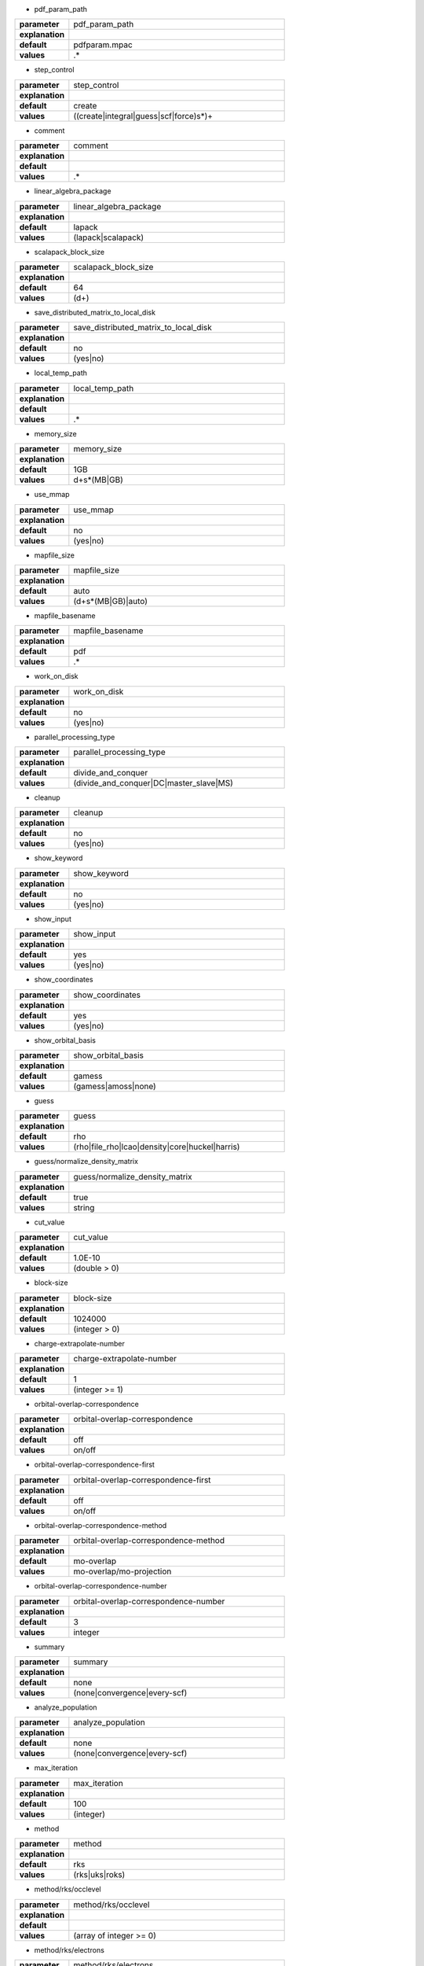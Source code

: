 * pdf_param_path

.. csv-table::
  :widths: 20,80
  :stub-columns: 1

  "parameter", "pdf_param_path"
  "explanation", ""
  "default", "pdfparam.mpac"
  "values", ".*"


* step_control

.. csv-table::
  :widths: 20,80
  :stub-columns: 1

  "parameter", "step_control"
  "explanation", ""
  "default", "create"
  "values", "((create|integral|guess|scf|force)\s*)+"


* comment

.. csv-table::
  :widths: 20,80
  :stub-columns: 1

  "parameter", "comment"
  "explanation", ""
  "default", ""
  "values", ".*"


* linear_algebra_package

.. csv-table::
  :widths: 20,80
  :stub-columns: 1

  "parameter", "linear_algebra_package"
  "explanation", ""
  "default", "lapack"
  "values", "(lapack|scalapack)"


* scalapack_block_size

.. csv-table::
  :widths: 20,80
  :stub-columns: 1

  "parameter", "scalapack_block_size"
  "explanation", ""
  "default", "64"
  "values", "(\d+)"


* save_distributed_matrix_to_local_disk

.. csv-table::
  :widths: 20,80
  :stub-columns: 1

  "parameter", "save_distributed_matrix_to_local_disk"
  "explanation", ""
  "default", "no"
  "values", "(yes|no)"


* local_temp_path

.. csv-table::
  :widths: 20,80
  :stub-columns: 1

  "parameter", "local_temp_path"
  "explanation", ""
  "default", ""
  "values", ".*"


* memory_size

.. csv-table::
  :widths: 20,80
  :stub-columns: 1

  "parameter", "memory_size"
  "explanation", ""
  "default", "1GB"
  "values", "\d+\s*(MB|GB)"


* use_mmap

.. csv-table::
  :widths: 20,80
  :stub-columns: 1

  "parameter", "use_mmap"
  "explanation", ""
  "default", "no"
  "values", "(yes|no)"


* mapfile_size

.. csv-table::
  :widths: 20,80
  :stub-columns: 1

  "parameter", "mapfile_size"
  "explanation", ""
  "default", "auto"
  "values", "(\d+\s*(MB|GB)|auto)"


* mapfile_basename

.. csv-table::
  :widths: 20,80
  :stub-columns: 1

  "parameter", "mapfile_basename"
  "explanation", ""
  "default", "pdf"
  "values", ".*"


* work_on_disk

.. csv-table::
  :widths: 20,80
  :stub-columns: 1

  "parameter", "work_on_disk"
  "explanation", ""
  "default", "no"
  "values", "(yes|no)"


* parallel_processing_type

.. csv-table::
  :widths: 20,80
  :stub-columns: 1

  "parameter", "parallel_processing_type"
  "explanation", ""
  "default", "divide_and_conquer"
  "values", "(divide_and_conquer|DC|master_slave|MS)"


* cleanup

.. csv-table::
  :widths: 20,80
  :stub-columns: 1

  "parameter", "cleanup"
  "explanation", ""
  "default", "no"
  "values", "(yes|no)"


* show_keyword

.. csv-table::
  :widths: 20,80
  :stub-columns: 1

  "parameter", "show_keyword"
  "explanation", ""
  "default", "no"
  "values", "(yes|no)"


* show_input

.. csv-table::
  :widths: 20,80
  :stub-columns: 1

  "parameter", "show_input"
  "explanation", ""
  "default", "yes"
  "values", "(yes|no)"


* show_coordinates

.. csv-table::
  :widths: 20,80
  :stub-columns: 1

  "parameter", "show_coordinates"
  "explanation", ""
  "default", "yes"
  "values", "(yes|no)"


* show_orbital_basis

.. csv-table::
  :widths: 20,80
  :stub-columns: 1

  "parameter", "show_orbital_basis"
  "explanation", ""
  "default", "gamess"
  "values", "(gamess|amoss|none)"


* guess

.. csv-table::
  :widths: 20,80
  :stub-columns: 1

  "parameter", "guess"
  "explanation", ""
  "default", "rho"
  "values", "(rho|file_rho|lcao|density|core|huckel|harris)"


* guess/normalize_density_matrix

.. csv-table::
  :widths: 20,80
  :stub-columns: 1

  "parameter", "guess/normalize_density_matrix"
  "explanation", ""
  "default", "true"
  "values", "string"


* cut_value

.. csv-table::
  :widths: 20,80
  :stub-columns: 1

  "parameter", "cut_value"
  "explanation", ""
  "default", "1.0E-10"
  "values", "(double > 0)"


* block-size

.. csv-table::
  :widths: 20,80
  :stub-columns: 1

  "parameter", "block-size"
  "explanation", ""
  "default", "1024000"
  "values", "(integer > 0)"


* charge-extrapolate-number

.. csv-table::
  :widths: 20,80
  :stub-columns: 1

  "parameter", "charge-extrapolate-number"
  "explanation", ""
  "default", "1"
  "values", "(integer >= 1)"


* orbital-overlap-correspondence

.. csv-table::
  :widths: 20,80
  :stub-columns: 1

  "parameter", "orbital-overlap-correspondence"
  "explanation", ""
  "default", "off"
  "values", "on/off"


* orbital-overlap-correspondence-first

.. csv-table::
  :widths: 20,80
  :stub-columns: 1

  "parameter", "orbital-overlap-correspondence-first"
  "explanation", ""
  "default", "off"
  "values", "on/off"


* orbital-overlap-correspondence-method

.. csv-table::
  :widths: 20,80
  :stub-columns: 1

  "parameter", "orbital-overlap-correspondence-method"
  "explanation", ""
  "default", "mo-overlap"
  "values", "mo-overlap/mo-projection"


* orbital-overlap-correspondence-number

.. csv-table::
  :widths: 20,80
  :stub-columns: 1

  "parameter", "orbital-overlap-correspondence-number"
  "explanation", ""
  "default", "3"
  "values", "integer"


* summary

.. csv-table::
  :widths: 20,80
  :stub-columns: 1

  "parameter", "summary"
  "explanation", ""
  "default", "none"
  "values", "(none|convergence|every-scf)"


* analyze_population

.. csv-table::
  :widths: 20,80
  :stub-columns: 1

  "parameter", "analyze_population"
  "explanation", ""
  "default", "none"
  "values", "(none|convergence|every-scf)"


* max_iteration

.. csv-table::
  :widths: 20,80
  :stub-columns: 1

  "parameter", "max_iteration"
  "explanation", ""
  "default", "100"
  "values", "(integer)"


* method

.. csv-table::
  :widths: 20,80
  :stub-columns: 1

  "parameter", "method"
  "explanation", ""
  "default", "rks"
  "values", "(rks|uks|roks)"


* method/rks/occlevel

.. csv-table::
  :widths: 20,80
  :stub-columns: 1

  "parameter", "method/rks/occlevel"
  "explanation", ""
  "default", ""
  "values", "(array of integer >= 0)"


* method/rks/electrons

.. csv-table::
  :widths: 20,80
  :stub-columns: 1

  "parameter", "method/rks/electrons"
  "explanation", ""
  "default", ""
  "values", "(integer >= 2)"


* method/uks/alpha_occlevel

.. csv-table::
  :widths: 20,80
  :stub-columns: 1

  "parameter", "method/uks/alpha_occlevel"
  "explanation", ""
  "default", ""
  "values", "(array of integer >= 0)"


* method/uks/alpha_electrons

.. csv-table::
  :widths: 20,80
  :stub-columns: 1

  "parameter", "method/uks/alpha_electrons"
  "explanation", ""
  "default", ""
  "values", "(integer >= 1)"


* method/uks/beta_occlevel

.. csv-table::
  :widths: 20,80
  :stub-columns: 1

  "parameter", "method/uks/beta_occlevel"
  "explanation", ""
  "default", ""
  "values", "(array of integer >= 0)"


* method/uks/beta_electrons

.. csv-table::
  :widths: 20,80
  :stub-columns: 1

  "parameter", "method/uks/beta_electrons"
  "explanation", ""
  "default", ""
  "values", "(integer >= 1)"


* method/roks/closed_occlevel

.. csv-table::
  :widths: 20,80
  :stub-columns: 1

  "parameter", "method/roks/closed_occlevel"
  "explanation", ""
  "default", ""
  "values", "(array of integer >= 0)"


* method/roks/closed_electrons

.. csv-table::
  :widths: 20,80
  :stub-columns: 1

  "parameter", "method/roks/closed_electrons"
  "explanation", ""
  "default", ""
  "values", "(integer >= 1)"


* method/roks/open_occlevel

.. csv-table::
  :widths: 20,80
  :stub-columns: 1

  "parameter", "method/roks/open_occlevel"
  "explanation", ""
  "default", ""
  "values", "(array of integer >= 1)"


* method/roks/open_electrons

.. csv-table::
  :widths: 20,80
  :stub-columns: 1

  "parameter", "method/roks/open_electrons"
  "explanation", ""
  "default", ""
  "values", "(integer >= 0)"


* save_diff_density_matrix

.. csv-table::
  :widths: 20,80
  :stub-columns: 1

  "parameter", "save_diff_density_matrix"
  "explanation", ""
  "default", "yes"
  "values", "(yes|no)"


* use_matrix_cache

.. csv-table::
  :widths: 20,80
  :stub-columns: 1

  "parameter", "use_matrix_cache"
  "explanation", ""
  "default", "yes"
  "values", "(yes|no)"


* force_loading_from_disk

.. csv-table::
  :widths: 20,80
  :stub-columns: 1

  "parameter", "force_loading_from_disk"
  "explanation", ""
  "default", "yes"
  "values", "(yes|no)"


* show_cache_report

.. csv-table::
  :widths: 20,80
  :stub-columns: 1

  "parameter", "show_cache_report"
  "explanation", ""
  "default", "no"
  "values", "(yes|no)"


* disk-utilization

.. csv-table::
  :widths: 20,80
  :stub-columns: 1

  "parameter", "disk-utilization"
  "explanation", ""
  "default", "no"
  "values", "yes/no"


* update_method

.. csv-table::
  :widths: 20,80
  :stub-columns: 1

  "parameter", "update_method"
  "explanation", ""
  "default", "yes"
  "values", "(yes|no)"


* orbital-independence-threshold

.. csv-table::
  :widths: 20,80
  :stub-columns: 1

  "parameter", "orbital-independence-threshold"
  "explanation", ""
  "default", "0.007"
  "values", "(real >= 0)"


* orbital-independence-threshold/canonical

.. csv-table::
  :widths: 20,80
  :stub-columns: 1

  "parameter", "orbital-independence-threshold/canonical"
  "explanation", ""
  "default", ""
  "values", "(real >= 0)"


* orbital-independence-threshold/lowdin

.. csv-table::
  :widths: 20,80
  :stub-columns: 1

  "parameter", "orbital-independence-threshold/lowdin"
  "explanation", ""
  "default", ""
  "values", "(real >= 0)"


* convergence/type

.. csv-table::
  :widths: 20,80
  :stub-columns: 1

  "parameter", "convergence/type"
  "explanation", ""
  "default", "density_matrix"
  "values", "(fock|density|dcoef)"


* convergence/threshold/rms

.. csv-table::
  :widths: 20,80
  :stub-columns: 1

  "parameter", "convergence/threshold/rms"
  "explanation", ""
  "default", "0.001"
  "values", "(real > 0)"


* convergence/threshold

.. csv-table::
  :widths: 20,80
  :stub-columns: 1

  "parameter", "convergence/threshold"
  "explanation", ""
  "default", "1e-3"
  "values", "(real > 0)"


* convergence/threshold_energy

.. csv-table::
  :widths: 20,80
  :stub-columns: 1

  "parameter", "convergence/threshold_energy"
  "explanation", ""
  "default", "1e-4"
  "values", "(real > 0)"


* scf_acceleration

.. csv-table::
  :widths: 20,80
  :stub-columns: 1

  "parameter", "scf_acceleration"
  "explanation", ""
  "default", "damping"
  "values", "(damping|anderson|diis)"


* scf_acceleration/damping/damping_factor

.. csv-table::
  :widths: 20,80
  :stub-columns: 1

  "parameter", "scf_acceleration/damping/damping_factor"
  "explanation", ""
  "default", "0.85"
  "values", "(real)"


* scf_acceleration/daming/start_number

.. csv-table::
  :widths: 20,80
  :stub-columns: 1

  "parameter", "scf_acceleration/daming/start_number"
  "explanation", ""
  "default", "0"
  "values", "(int)"


* scf_acceleration/damping/damping_type

.. csv-table::
  :widths: 20,80
  :stub-columns: 1

  "parameter", "scf_acceleration/damping/damping_type"
  "explanation", ""
  "default", "density_matrix"
  "values", "(fock|density_matrix|density|dcoef)"


* scf_acceleration/oda/start

.. csv-table::
  :widths: 20,80
  :stub-columns: 1

  "parameter", "scf_acceleration/oda/start"
  "explanation", ""
  "default", "10"
  "values", "(int)"


* scf_acceleration/anderson/start

.. csv-table::
  :widths: 20,80
  :stub-columns: 1

  "parameter", "scf_acceleration/anderson/start"
  "explanation", ""
  "default", "3"
  "values", "(int)"


* scf_acceleration/anderson/damping_factor

.. csv-table::
  :widths: 20,80
  :stub-columns: 1

  "parameter", "scf_acceleration/anderson/damping_factor"
  "explanation", ""
  "default", "0.50"
  "values", "(real)"


* scf_acceleration/diis/start

.. csv-table::
  :widths: 20,80
  :stub-columns: 1

  "parameter", "scf_acceleration/diis/start"
  "explanation", ""
  "default", "3"
  "values", "(integer >= 0)"


* scf_acceleration/diis/last_items

.. csv-table::
  :widths: 20,80
  :stub-columns: 1

  "parameter", "scf_acceleration/diis/last_items"
  "explanation", ""
  "default", "3"
  "values", "(integer)"


* level_shift

.. csv-table::
  :widths: 20,80
  :stub-columns: 1

  "parameter", "level_shift"
  "explanation", ""
  "default", "no"
  "values", "(yes|no)"


* level_shift/start_iteration

.. csv-table::
  :widths: 20,80
  :stub-columns: 1

  "parameter", "level_shift/start_iteration"
  "explanation", ""
  "default", "1"
  "values", "(int)"


* level_shift/closed_mo

.. csv-table::
  :widths: 20,80
  :stub-columns: 1

  "parameter", "level_shift/closed_mo"
  "explanation", ""
  "default", "0.00"
  "values", "(real)"


* level_shift/open_mo

.. csv-table::
  :widths: 20,80
  :stub-columns: 1

  "parameter", "level_shift/open_mo"
  "explanation", ""
  "default", "0.00"
  "values", "(real)"


* level_shift/virtual_mo

.. csv-table::
  :widths: 20,80
  :stub-columns: 1

  "parameter", "level_shift/virtual_mo"
  "explanation", ""
  "default", "0.00"
  "values", "(real)"


* xc_functional

.. csv-table::
  :widths: 20,80
  :stub-columns: 1

  "parameter", "xc_functional"
  "explanation", ""
  "default", "svwn"
  "values", "(svwn~|svwn|blyp|b3lyp)"


* grid_free

.. csv-table::
  :widths: 20,80
  :stub-columns: 1

  "parameter", "grid_free"
  "explanation", ""
  "default", "false"
  "values", "(yes|no)"


* xc-potential/grid-type

.. csv-table::
  :widths: 20,80
  :stub-columns: 1

  "parameter", "xc-potential/grid-type"
  "explanation", ""
  "default", "sg-1"
  "values", "fine/medium-fine/medium/coarse/sg-1"


* xc-update

.. csv-table::
  :widths: 20,80
  :stub-columns: 1

  "parameter", "xc-update"
  "explanation", ""
  "default", "yes"
  "values", "(yes|no)"


* xc-density-threshold

.. csv-table::
  :widths: 20,80
  :stub-columns: 1

  "parameter", "xc-density-threshold"
  "explanation", ""
  "default", "1.0E-16"
  "values", "real"


* grid/weight_threshold

.. csv-table::
  :widths: 20,80
  :stub-columns: 1

  "parameter", "grid/weight_threshold"
  "explanation", ""
  "default", "1.0E-16"
  "values", "real"


* grid/num_of_radial_shells

.. csv-table::
  :widths: 20,80
  :stub-columns: 1

  "parameter", "grid/num_of_radial_shells"
  "explanation", ""
  "default", "75"
  "values", "int"


* grid/num_of_angular_points

.. csv-table::
  :widths: 20,80
  :stub-columns: 1

  "parameter", "grid/num_of_angular_points"
  "explanation", ""
  "default", "302"
  "values", "int"


* grid/radial_quadorature_method

.. csv-table::
  :widths: 20,80
  :stub-columns: 1

  "parameter", "grid/radial_quadorature_method"
  "explanation", ""
  "default", "GC"
  "values", "(GC|Gauss-Chebyshev|EM|Eular-Maclaurin)"


* grid/GC_mapping_type

.. csv-table::
  :widths: 20,80
  :stub-columns: 1

  "parameter", "grid/GC_mapping_type"
  "explanation", ""
  "default", "TA"
  "values", "(Becke|TA|KK)"


* grid/partitioning_method

.. csv-table::
  :widths: 20,80
  :stub-columns: 1

  "parameter", "grid/partitioning_method"
  "explanation", ""
  "default", "Becke"
  "values", "(Becke|SSWeight)"


* grid/pruning

.. csv-table::
  :widths: 20,80
  :stub-columns: 1

  "parameter", "grid/pruning"
  "explanation", ""
  "default", "true"
  "values", "(yes|no)"


* TEI-integral-driven

.. csv-table::
  :widths: 20,80
  :stub-columns: 1

  "parameter", "TEI-integral-driven"
  "explanation", ""
  "default", "yes"
  "values", "(yes|no)"


* J_engine

.. csv-table::
  :widths: 20,80
  :stub-columns: 1

  "parameter", "J_engine"
  "explanation", ""
  "default", "RI_J"
  "values", "(conventional|RI_J|CD)"


* K_engine

.. csv-table::
  :widths: 20,80
  :stub-columns: 1

  "parameter", "K_engine"
  "explanation", ""
  "default", "conventional"
  "values", "(conventional|RI_K|CD)"


* XC_engine

.. csv-table::
  :widths: 20,80
  :stub-columns: 1

  "parameter", "XC_engine"
  "explanation", ""
  "default", "grid"
  "values", "(grid|gridfree|gridfree_CD)"


* CDAM_tau

.. csv-table::
  :widths: 20,80
  :stub-columns: 1

  "parameter", "CDAM_tau"
  "explanation", ""
  "default", "1.0E-10"
  "values", "(real)"


* CD_epsilon

.. csv-table::
  :widths: 20,80
  :stub-columns: 1

  "parameter", "CD_epsilon"
  "explanation", ""
  "default", "1.0E-4"
  "values", "(real)"


* CD/intermediate_file_format

.. csv-table::
  :widths: 20,80
  :stub-columns: 1

  "parameter", "CD/intermediate_file_format"
  "explanation", ""
  "default", "array_mmap"
  "values", "(array_mmap|array|mmap)"


* gridfree/orthogonalize_method

.. csv-table::
  :widths: 20,80
  :stub-columns: 1

  "parameter", "gridfree/orthogonalize_method"
  "explanation", ""
  "default", "canonical"
  "values", "(canonical|lowdin)"


* gridfree/dedicated_basis

.. csv-table::
  :widths: 20,80
  :stub-columns: 1

  "parameter", "gridfree/dedicated_basis"
  "explanation", ""
  "default", "false"
  "values", "(yes|no)"


* gridfree/save_v_eigval

.. csv-table::
  :widths: 20,80
  :stub-columns: 1

  "parameter", "gridfree/save_v_eigval"
  "explanation", ""
  "default", "true"
  "values", "(yes|no)"


* scf-memory-saving

.. csv-table::
  :widths: 20,80
  :stub-columns: 1

  "parameter", "scf-memory-saving"
  "explanation", ""
  "default", "no"
  "values", "yes/no"


* geometry/cartesian/input

.. csv-table::
  :widths: 20,80
  :stub-columns: 1

  "parameter", "geometry/cartesian/input"
  "explanation", ""
  "default", "nil"
  "values", "nil/stored"


* geometry/cartesian/unit

.. csv-table::
  :widths: 20,80
  :stub-columns: 1

  "parameter", "geometry/cartesian/unit"
  "explanation", ""
  "default", "a.u."
  "values", "au/a.u./angstrom"


* basis-set/orbital

.. csv-table::
  :widths: 20,80
  :stub-columns: 1

  "parameter", "basis-set/orbital"
  "explanation", ""
  "default", "nil"
  "values", "nil/stored"


* basis-set/density-auxiliary

.. csv-table::
  :widths: 20,80
  :stub-columns: 1

  "parameter", "basis-set/density-auxiliary"
  "explanation", ""
  "default", "nil"
  "values", "nil/stored"


* basis-set/exchange-auxiliary

.. csv-table::
  :widths: 20,80
  :stub-columns: 1

  "parameter", "basis-set/exchange-auxiliary"
  "explanation", ""
  "default", "nil"
  "values", "nil/stored"


* basis-set/gridfree

.. csv-table::
  :widths: 20,80
  :stub-columns: 1

  "parameter", "basis-set/gridfree"
  "explanation", ""
  "default", "nil"
  "values", "nil/stored"


* xc_density_threshold

.. csv-table::
  :widths: 20,80
  :stub-columns: 1

  "parameter", "xc_density_threshold"
  "explanation", ""
  "default", "1.0E-16"
  "values", "real"


* geometry

.. csv-table::
  :widths: 20,80
  :stub-columns: 1

  "parameter", "geometry"
  "explanation", ""
  "default", "cartesian"
  "values", "cartesian/file"


* coordinates

.. csv-table::
  :widths: 20,80
  :stub-columns: 1

  "parameter", "coordinates"
  "explanation", ""
  "default", ""
  "values", ""


* basis_set

.. csv-table::
  :widths: 20,80
  :stub-columns: 1

  "parameter", "basis_set"
  "explanation", ""
  "default", ""
  "values", ""


* basis_set_j

.. csv-table::
  :widths: 20,80
  :stub-columns: 1

  "parameter", "basis_set_j"
  "explanation", ""
  "default", ""
  "values", ""


* basis_set_xc

.. csv-table::
  :widths: 20,80
  :stub-columns: 1

  "parameter", "basis_set_xc"
  "explanation", ""
  "default", ""
  "values", ""


* basis_set_gridfree

.. csv-table::
  :widths: 20,80
  :stub-columns: 1

  "parameter", "basis_set_gridfree"
  "explanation", ""
  "default", ""
  "values", ""


* independent-orbital-number

.. csv-table::
  :widths: 20,80
  :stub-columns: 1

  "parameter", "independent-orbital-number"
  "explanation", ""
  "default", "0"
  "values", "(integer > 0)"


* xc-potential/gxalpha/alpha-value

.. csv-table::
  :widths: 20,80
  :stub-columns: 1

  "parameter", "xc-potential/gxalpha/alpha-value"
  "explanation", ""
  "default", "0.7"
  "values", "real"


* myu-nyu-zero

.. csv-table::
  :widths: 20,80
  :stub-columns: 1

  "parameter", "myu-nyu-zero"
  "explanation", ""
  "default", "no"
  "values", "(yes|no)"


* guess/nsp-ppq

.. csv-table::
  :widths: 20,80
  :stub-columns: 1

  "parameter", "guess/nsp-ppq"
  "explanation", ""
  "default", "nil"
  "values", "nil/stored"


* guess/sp-ppq

.. csv-table::
  :widths: 20,80
  :stub-columns: 1

  "parameter", "guess/sp-ppq"
  "explanation", ""
  "default", "nil"
  "values", "nil/stored"


* guess/trans-angle-threshold

.. csv-table::
  :widths: 20,80
  :stub-columns: 1

  "parameter", "guess/trans-angle-threshold"
  "explanation", ""
  "default", "1.0 1.5 20 30"
  "values", "nil/stored"


* guess/make-myu-nyu

.. csv-table::
  :widths: 20,80
  :stub-columns: 1

  "parameter", "guess/make-myu-nyu"
  "explanation", ""
  "default", "meth0"
  "values", "meth0/meth1/meth2/meth3/meth4"


* guess/vct-normalize

.. csv-table::
  :widths: 20,80
  :stub-columns: 1

  "parameter", "guess/vct-normalize"
  "explanation", ""
  "default", "ON OFF OFF"
  "values", ""


* guess/part-normalize

.. csv-table::
  :widths: 20,80
  :stub-columns: 1

  "parameter", "guess/part-normalize"
  "explanation", ""
  "default", "nil"
  "values", "nil/stored"


* guess/user-vector

.. csv-table::
  :widths: 20,80
  :stub-columns: 1

  "parameter", "guess/user-vector"
  "explanation", ""
  "default", "nil"
  "values", "(nil|stored)"


* num_of_atoms

.. csv-table::
  :widths: 20,80
  :stub-columns: 1

  "parameter", "num_of_atoms"
  "explanation", ""
  "default", "0"
  "values", ""


* num_of_dummy_atoms

.. csv-table::
  :widths: 20,80
  :stub-columns: 1

  "parameter", "num_of_dummy_atoms"
  "explanation", ""
  "default", "0"
  "values", ""


* num_of_AOs

.. csv-table::
  :widths: 20,80
  :stub-columns: 1

  "parameter", "num_of_AOs"
  "explanation", ""
  "default", "0"
  "values", ""


* num_of_MOs

.. csv-table::
  :widths: 20,80
  :stub-columns: 1

  "parameter", "num_of_MOs"
  "explanation", ""
  "default", "0"
  "values", ""


* num_of_auxCDs

.. csv-table::
  :widths: 20,80
  :stub-columns: 1

  "parameter", "num_of_auxCDs"
  "explanation", ""
  "default", "0"
  "values", ""


* num_of_auxXCs

.. csv-table::
  :widths: 20,80
  :stub-columns: 1

  "parameter", "num_of_auxXCs"
  "explanation", ""
  "default", "0"
  "values", ""


* TE

.. csv-table::
  :widths: 20,80
  :stub-columns: 1

  "parameter", "TE"
  "explanation", ""
  "default", ""
  "values", ""


* debug/file_warning

.. csv-table::
  :widths: 20,80
  :stub-columns: 1

  "parameter", "debug/file_warning"
  "explanation", ""
  "default", "yes"
  "values", "(yes|no)"


* debug/save_J

.. csv-table::
  :widths: 20,80
  :stub-columns: 1

  "parameter", "debug/save_J"
  "explanation", ""
  "default", "no"
  "values", "(yes|no)"


* debug/save_K

.. csv-table::
  :widths: 20,80
  :stub-columns: 1

  "parameter", "debug/save_K"
  "explanation", ""
  "default", "no"
  "values", "(yes|no)"


* debug/save_Fxc_pure

.. csv-table::
  :widths: 20,80
  :stub-columns: 1

  "parameter", "debug/save_Fxc_pure"
  "explanation", ""
  "default", "no"
  "values", "(yes|no)"


* debug/save_forces

.. csv-table::
  :widths: 20,80
  :stub-columns: 1

  "parameter", "debug/save_forces"
  "explanation", ""
  "default", "no"
  "values", "(yes|no)"


* cutoff_distribution

.. csv-table::
  :widths: 20,80
  :stub-columns: 1

  "parameter", "cutoff_distribution"
  "explanation", ""
  "default", ""
  "values", ""


* length_scale_parameter

.. csv-table::
  :widths: 20,80
  :stub-columns: 1

  "parameter", "length_scale_parameter"
  "explanation", ""
  "default", "1"
  "values", ""


* control

.. csv-table::
  :widths: 20,80
  :stub-columns: 1

  "parameter", "control"
  "explanation", ""
  "default", ""
  "values", ""


* debug/eri/exact_J

.. csv-table::
  :widths: 20,80
  :stub-columns: 1

  "parameter", "debug/eri/exact_J"
  "explanation", ""
  "default", ""
  "values", ""


* cutoff_density

.. csv-table::
  :widths: 20,80
  :stub-columns: 1

  "parameter", "cutoff_density"
  "explanation", ""
  "default", ""
  "values", ""


* cutoff_threshold_primitive

.. csv-table::
  :widths: 20,80
  :stub-columns: 1

  "parameter", "cutoff_threshold_primitive"
  "explanation", ""
  "default", "1e-12"
  "values", ""


* debug/eri/exact_K

.. csv-table::
  :widths: 20,80
  :stub-columns: 1

  "parameter", "debug/eri/exact_K"
  "explanation", ""
  "default", ""
  "values", ""


* new_engine

.. csv-table::
  :widths: 20,80
  :stub-columns: 1

  "parameter", "new_engine"
  "explanation", ""
  "default", "true"
  "values", ""


* debug/eri/output_K

.. csv-table::
  :widths: 20,80
  :stub-columns: 1

  "parameter", "debug/eri/output_K"
  "explanation", ""
  "default", ""
  "values", ""


* debug/eri/output_J

.. csv-table::
  :widths: 20,80
  :stub-columns: 1

  "parameter", "debug/eri/output_J"
  "explanation", ""
  "default", ""
  "values", ""


* debug/DfXMatrix/save-eigval

.. csv-table::
  :widths: 20,80
  :stub-columns: 1

  "parameter", "debug/DfXMatrix/save-eigval"
  "explanation", ""
  "default", "false"
  "values", ""


* debug/DfXMatrix/save-mat

.. csv-table::
  :widths: 20,80
  :stub-columns: 1

  "parameter", "debug/DfXMatrix/save-mat"
  "explanation", ""
  "default", "false"
  "values", ""


* debug/DfXMatrix/check-X

.. csv-table::
  :widths: 20,80
  :stub-columns: 1

  "parameter", "debug/DfXMatrix/check-X"
  "explanation", ""
  "default", "false"
  "values", ""


* num_of_iterations

.. csv-table::
  :widths: 20,80
  :stub-columns: 1

  "parameter", "num_of_iterations"
  "explanation", ""
  "default", "0"
  "values", ""


* stat

.. csv-table::
  :widths: 20,80
  :stub-columns: 1

  "parameter", "stat"
  "explanation", ""
  "default", ""
  "values", ""



